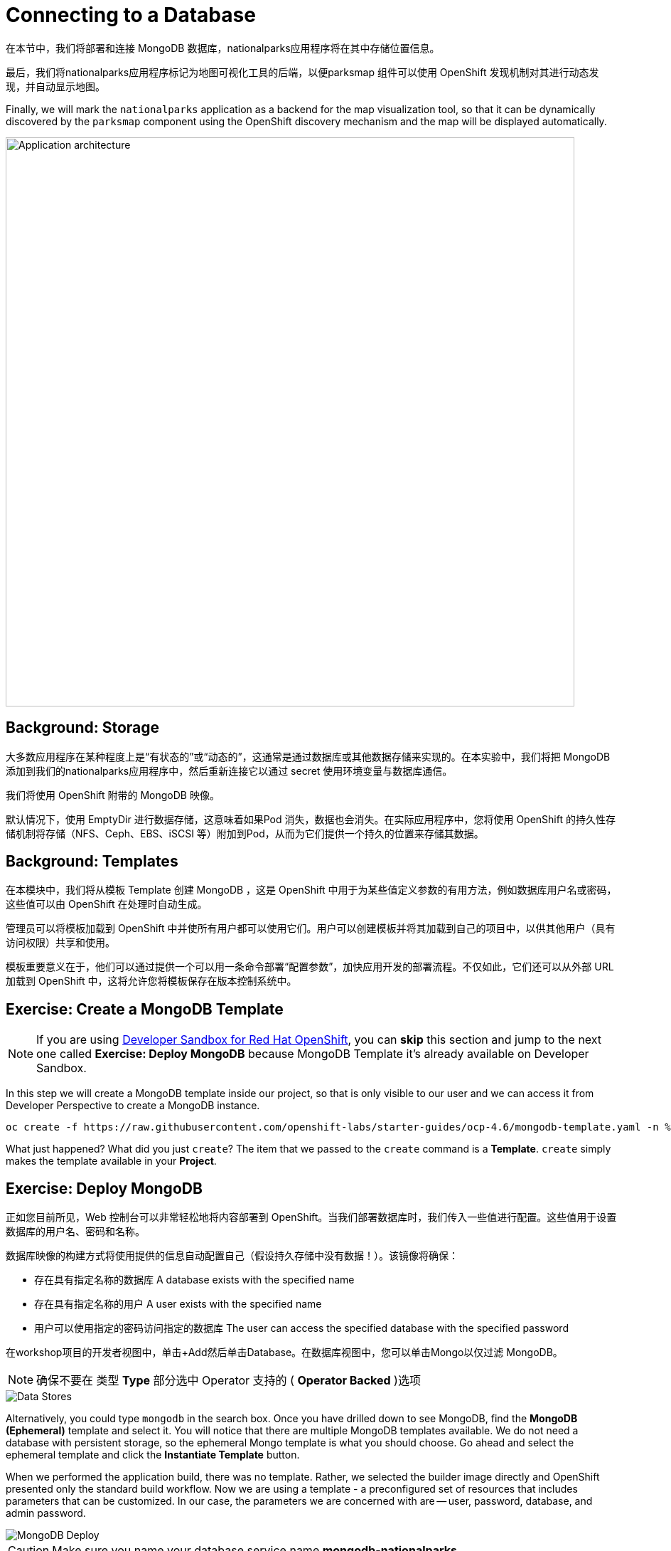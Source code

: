 = Connecting to a Database
:navtitle: Connecting to a Database

在本节中，我们将部署和连接 MongoDB 数据库，nationalparks应用程序将在其中存储位置信息。

最后，我们将nationalparks应用程序标记为地图可视化工具的后端，以便parksmap 组件可以使用 OpenShift 发现机制对其进行动态发现，并自动显示地图。

Finally, we will mark the `nationalparks` application as a backend for the map
visualization tool, so that it can be dynamically discovered by the `parksmap`
component using the OpenShift discovery mechanism and the map will be displayed
automatically.

image::roadshow-app-architecture-nationalparks-2.png[Application architecture,800,align="center"]

[#storage]
== Background: Storage

大多数应用程序在某种程度上是“有状态的”或“动态的”，这通常是通过数据库或其他数据存储来实现的。在本实验中，我们将把 MongoDB 添加到我们的nationalparks应用程序中，然后重新连接它以通过 secret 使用环境变量与数据库通信。

我们将使用 OpenShift 附带的 MongoDB 映像。

默认情况下，使用 EmptyDir 进行数据存储，这意味着如果Pod 消失，数据也会消失。在实际应用程序中，您将使用 OpenShift 的持久性存储机制将存储（NFS、Ceph、EBS、iSCSI 等）附加到Pod，从而为它们提供一个持久的位置来存储其数据。

[#templates]
== Background: Templates

在本模块中，我们将从模板 Template 创建 MongoDB ，这是 OpenShift 中用于为某些值定义参数的有用方法，例如数据库用户名或密码，这些值可以由 OpenShift 在处理时自动生成。

管理员可以将模板加载到 OpenShift 中并使所有用户都可以使用它们。用户可以创建模板并将其加载到自己的项目中，以供其他用户（具有访问权限）共享和使用。

模板重要意义在于，他们可以通过提供一个可以用一条命令部署“配置参数”，加快应用开发的部署流程。不仅如此，它们还可以从外部 URL 加载到 OpenShift 中，这将允许您将模板保存在版本控制系统中。

[#create_mongodb_template]
== Exercise: Create a MongoDB Template

NOTE: If you are using https://developers.redhat.com/developer-sandbox[Developer Sandbox for Red Hat OpenShift,window='_blank'], you can *skip* this section and jump to the next one called *Exercise: Deploy MongoDB* because MongoDB Template it's already available on Developer Sandbox.

In this step we will create a MongoDB template inside our project, so that is only visible to our user and we can access it from Developer Perspective to create a MongoDB instance.

[.console-input]
[source,bash,subs="+attributes,macros+"]
----
oc create -f +https://raw.githubusercontent.com/openshift-labs/starter-guides/ocp-4.6/mongodb-template.yaml+ -n %PROJECT%
----

What just happened? What did you just `create`? The item that we passed to the `create`
command is a *Template*. `create` simply makes the template available in
your *Project*.

[#deploy_mongodb]
== Exercise: Deploy MongoDB

正如您目前所见，Web 控制台可以非常轻松地将内容部署到 OpenShift。当我们部署数据库时，我们传入一些值进行配置。这些值用于设置数据库的用户名、密码和名称。

数据库映像的构建方式将使用提供的信息自动配置自己（假设持久存储中没有数据！）。该镜像将确保：

- 存在具有指定名称的数据库 A database exists with the specified name
- 存在具有指定名称的用户   A user exists with the specified name
- 用户可以使用指定的密码访问指定的数据库 The user can access the specified database with the specified password

在workshop项目的开发者视图中，单击+Add然后单击Database。在数据库视图中，您可以单击Mongo以仅过滤 MongoDB。

NOTE: 确保不要在 类型 *Type* 部分选中 Operator 支持的 ( *Operator Backed*  )选项

image::nationalparks-databases-catalog-databases.png[Data Stores]

Alternatively, you could type `mongodb` in the search box. Once you have drilled down to see MongoDB, find the *MongoDB (Ephemeral)* template and select it.  You will notice that there are multiple
MongoDB templates available.  We do not need a database with persistent storage, so the ephemeral Mongo
template is what you should choose.  Go ahead and select the ephemeral template and click the *Instantiate Template* button.

When we performed the application build, there was no template. Rather, we selected the
builder image directly and OpenShift presented only the standard build workflow.
Now we are using a template - a preconfigured set of resources that includes
parameters that can be customized. In our case, the parameters we are concerned
with are -- user, password, database, and
admin password.

image::nationalparks-databases-catalog-databases-mongodb-config.png[MongoDB Deploy]

CAUTION: Make sure you name your database service name *mongodb-nationalparks*

You can see that some of the fields say *"generated if empty"*. This is a
feature of *Templates* in OpenShift. For
now, be sure to use the following values in their respective fields:

*Database Service Name*:
[source,role=copypaste]
----
mongodb-nationalparks
----

*MongoDB Connection Username*:
[source,role=copypaste]
----
mongodb
----

*MongoDB Connection Password*:
[source,role=copypaste]
----
mongodb
----

*MongoDB Database Name*:
[source,role=copypaste]
----
mongodb
----

*MongoDB Admin Password*:
[source,role=copypaste]
----
mongodb
----

CAUTION: Make sure to have configured the *`MongoDB Database Name`* parameter with the appropriate value as by default it will already have a value of `sampledb`.

Once you have entered in the above information, click on *Create* to go to the next step which will allow us to add a binding.

From left-side menu, click to *Secrets*.

image::nationalparks-databases-list-secrets.png[List Secrets]

Click the secret name listed that we will use for *Parameters*. The secret can be used in other components, such as the `nationalparks` backend, to authenticate to the database.

Now that the connection and authentication information stored in a secret in our project, we need to add it to the `nationalparks` backend. Click the *Add Secret to Workload* button.

image::nationalparks-databases-binding-view-secret.png[National Parks Binding]

Select the `nationalparks` workload and click *Save*.

image::nationalparks-databases-binding-add-binding-to-nationalparks.png[Add binding to application]

This change in configuration will trigger a new deployment of the `nationalparks` application with the environment variables properly injected.

[TIP]
====
Back in the *Topology* view, if your `mongodb-nationalparks` component is not already in the light gray area that denotes the `workshop` application, click and drag the component whilst holding down kbd:[Shift] to add it to the group with the other two components (as shown below)

image::nationalparks-databases-add-mongodb-to-workshop-app.png[Add mongodb to the workshop app]
====

Next, let's fix the labels assigned to the `mongodb-nationalparks` deployment. Currently, we cannot set labels when using the database template from the catalog, so we will fix these labels manually. 

Like before, we'll add 3 labels:

The name of the Application group:

[source,role=copypaste]
----
app=workshop
----

Next the name of this deployment.

[source,role=copypaste]
----
component=nationalparks
----

And finally, the role this component plays in the overall application.

[source,role=copypaste]
----
role=database
----

Execute the following command:
[.console-input]
[source,bash,subs="+attributes,macros+"]
----
oc label dc/mongodb-nationalparks svc/mongodb-nationalparks app=workshop component=nationalparks role=database --overwrite
----

[#exploring_openshift_magic]
== Exercise: Exploring OpenShift Magic

As soon as we attached the Secret to the *Deployment*, some
magic happened. OpenShift decided that this was a significant enough change to
warrant updating the internal version number of the *ReplicaSet*. You
can verify this by looking at the output of `oc get rs`:

[.console-output]
[source,bash,subs="+macros,+attributes"]
----
NAME                       DESIRED   CURRENT   READY   AGE
nationalparks-58bd4758fc   0         0         0       4m58s
nationalparks-7445576cd9   0         0         0       6m42s
nationalparks-789c6bc4f4   1         1         1       41s
parksmap-57df75c46d        1         1         1       8m24s
parksmap-65c4f8b676        0         0         0       18m
----

We see that the DESIRED and CURRENT number of instances for the current deployment. The desired and current number of the other instances are 0.
This means that OpenShift has gracefully torn down our "old" application and
stood up a "new" instance.



[#data_data_everywhere]
== Exercise: Data, Data, Everywhere

Now that we have a database deployed, we can again visit the `nationalparks` web
service to query for data:

[source,role="copypaste",subs="+attributes"]
----
https://nationalparks-%PROJECT%.%CLUSTER_SUBDOMAIN%/ws/data/all
----

And the result?

[.console-output]
[source,bash]
----
[]
----

Where's the data? Think about the process you went through. You deployed the
application and then deployed the database. Nothing actually loaded anything
*INTO* the database, though.

The application provides an endpoint to do just that:

[source,role="copypaste",subs="+attributes"]
----
https://nationalparks-%PROJECT%.%CLUSTER_SUBDOMAIN%/ws/data/load
----

And the result?

[.console-output]
[source,bash]
----
Items inserted in database: 2893
----

If you then go back to `/ws/data/all` you will see tons of JSON data now.
That's great. Our parks map should finally work!

NOTE: There are some errors reported with browsers like Firefox 54 that don't properly parse the resulting JSON. It's
a browser problem, and the application is working properly.

[source,role="copypaste",subs="+attributes"]
----
https://parksmap-%PROJECT%.%CLUSTER_SUBDOMAIN%
----

Hmm... There's just one thing. The main map **STILL** isn't displaying the parks.
That's because the front end parks map only tries to talk to services that have
the right *Label*.

[NOTE]
====
You are probably wondering how the database connection magically started
working? When deploying applications to OpenShift, it is always best to use
environment variables, secrets, or configMaps to define connections to dependent systems.  This allows
for application portability across different environments.  The source file that
performs the connection as well as creates the database schema can be viewed
here:


[source,role="copypaste"]
----
http://www.github.com/openshift-roadshow/nationalparks/blob/master/src/main/java/com/openshift/evg/roadshow/parks/db/MongoDBConnection.java#L44-l48
----

In short summary: By referring to bindings to connect to services
(like databases), it can be trivial to promote applications throughout different
lifecycle environments on OpenShift without having to modify application code.

====

[#working_with_labels]
== Exercise: Working With Labels

We explored how a *Label* is just a key=value pair earlier when looking at
*Services* and *Routes* and *Selectors*. In general, a *Label* is simply an
arbitrary key=value pair. It could be anything.

* `pizza=pepperoni`
* `pet=dog`
* `openshift=awesome`

In the case of the parks map, the application is actually querying the OpenShift
API and asking about the *Routes* and *Services* in the project. If any of them have a
*Label* that is `type=parksmap-backend`, the application knows to interrogate
the endpoints to look for map data.
You can see the code that does this
link:https://github.com/openshift-roadshow/parksmap-web/blob/master/src/main/java/com/openshift/evg/roadshow/rest/RouteWatcher.java#L20[here].


Fortunately, the command line provides a convenient way for us to manipulate
labels. `describe` the `nationalparks` service:

[.console-input]
[source,bash,subs="+attributes,macros+"]
----
oc describe route nationalparks
----

[.console-output]
[source,bash,subs="+attributes,macros+"]
----
Name:                   nationalparks
Namespace:              %PROJECT%
Created:                2 hours ago
Labels:                 app=workshop
                        app.kubernetes.io/component=nationalparks
                        app.kubernetes.io/instance=nationalparks
                        app.kubernetes.io/name=java
                        app.kubernetes.io/part-of=workshop
                        app.openshift.io/runtime=java
                        app.openshift.io/runtime-version=11
                        component=nationalparks
                        role=backend  
Annotations:            openshift.io/host.generated=true                          
Requested Host:         nationalparks-%PROJECT%.%CLUSTER_SUBDOMAIN%
                        exposed on router router 2 hours ago
Path:                   <none>
TLS Termination:        <none>
Insecure Policy:        <none>
Endpoint Port:          8080-tcp

Service:                nationalparks
Weight:                 100 (100%)
Endpoints:              10.1.9.8:8080
----

You see that it already has some labels. Now, use `oc label`:

[.console-input]
[source,bash,subs="+attributes,macros+"]
----
oc label route nationalparks type=parksmap-backend
----

You will see something like:

[.console-output]
[source,bash]
----
route.route.openshift.io/nationalparks labeled
----

If you check your browser now:

[source,role="copypaste",subs="+attributes"]
----
https://parksmap-%PROJECT%.%CLUSTER_SUBDOMAIN%/
----

image::nationalparks-databases-new-parks.png[MongoDB]

You'll notice that the parks suddenly are showing up. That's really cool!
